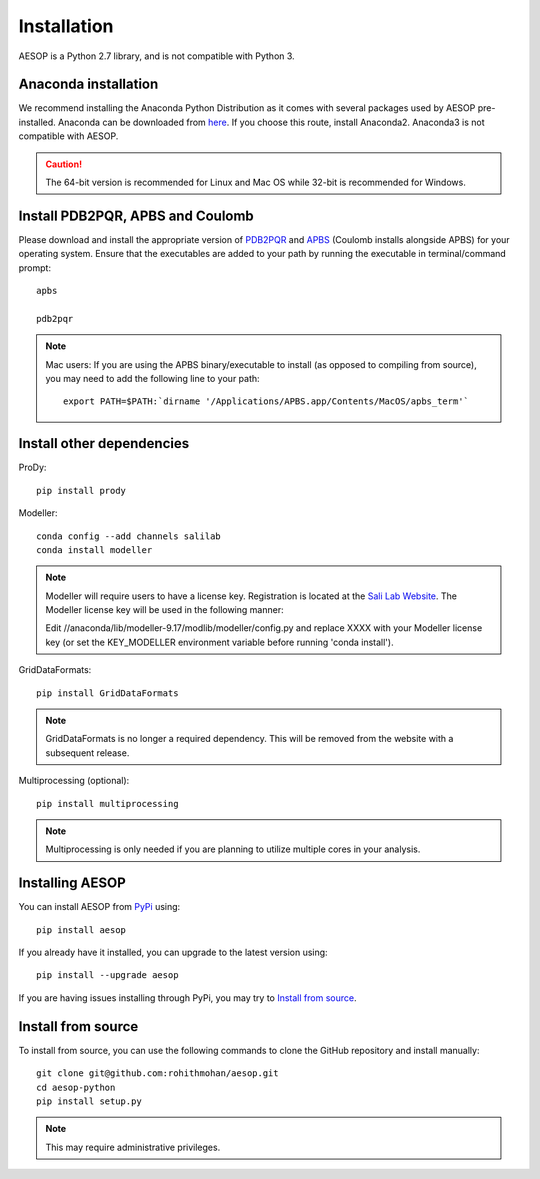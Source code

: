 .. _installation::

Installation
============

AESOP is a Python 2.7 library, and is not compatible with Python 3.

Anaconda installation
"""""""""""""""""""""

We recommend installing the Anaconda Python Distribution as it comes with several packages used by AESOP pre-installed.
Anaconda can be downloaded from `here <https://www.continuum.io/downloads>`_. If you choose this route, install Anaconda2. Anaconda3 is not compatible with AESOP.

.. caution::

	The 64-bit version is recommended for Linux and Mac OS while 32-bit is recommended for Windows.

Install PDB2PQR, APBS and Coulomb
"""""""""""""""""""""""""""""""""

Please download and install the appropriate version of `PDB2PQR <https://sourceforge.net/projects/pdb2pqr>`_ and `APBS <https://sourceforge.net/projects/apbs>`_ (Coulomb installs alongside APBS) for your operating system. Ensure that the executables are added to your path by running the executable in terminal/command prompt::

	apbs

	pdb2pqr

.. note::

	Mac users: If you are using the APBS binary/executable to install (as opposed to compiling from source), you may need to add the following line to your path::

		export PATH=$PATH:`dirname '/Applications/APBS.app/Contents/MacOS/apbs_term'`

Install other dependencies
""""""""""""""""""""""""""

ProDy::

	pip install prody

Modeller::

	conda config --add channels salilab
	conda install modeller

.. note::

	Modeller will require users to have a license key. 
	Registration is located at the `Sali Lab Website <https://salilab.org/modeller/>`_.
	The Modeller license key will be used in the following manner:
	
	Edit //anaconda/lib/modeller-9.17/modlib/modeller/config.py
	and replace XXXX with your Modeller license key 
	(or set the KEY_MODELLER environment variable before running 'conda install').

GridDataFormats::

	pip install GridDataFormats
	
.. note::

	GridDataFormats is no longer a required dependency. This will be removed from the website with
	a subsequent release.

Multiprocessing (optional)::

	pip install multiprocessing

.. note::

	Multiprocessing is only needed if you are planning to utilize multiple cores in your analysis.

Installing AESOP
""""""""""""""""

You can install AESOP from `PyPi <https://pypi.python.org/>`_ using::
	
	pip install aesop

If you already have it installed, you can upgrade to the latest version using::
	
	pip install --upgrade aesop

If you are having issues installing through PyPi, you may try to `Install from source`_.

Install from source
"""""""""""""""""""

To install from source, you can use the following commands to clone the GitHub repository and install manually::

	git clone git@github.com:rohithmohan/aesop.git
	cd aesop-python
	pip install setup.py

.. note::

	This may require administrative privileges. 
